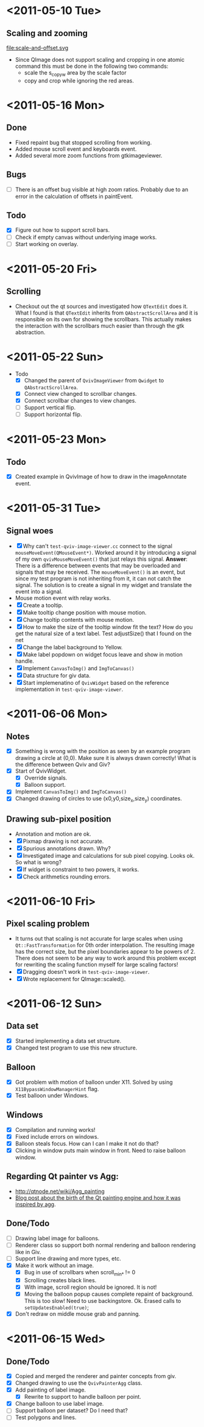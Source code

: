 #+STARTUP: hidestars showall
* <2011-05-10 Tue>
** Scaling and zooming
file:scale-and-offset.svg

  - Since QImage does not support scaling and cropping in one atomic command this must be done in the following two commands:
    - scale the s_copy_w area by the scale factor
    - copy and crop while ignoring the red areas.
* <2011-05-16 Mon>
** Done
   - Fixed repaint bug that stopped scrolling from working.
   - Added mouse scroll event and keyboards event.
   - Added several more zoom functions from gtkimageviewer.
** Bugs
   - [ ] There is an offset bug visible at high zoom ratios. Probably due to an error in the calculation of offsets in paintEvent.
** Todo
   - [X] Figure out how to support scroll bars.
   - [ ] Check if empty canvas without underlying image works.
   - [ ] Start working on overlay.

* <2011-05-20 Fri>
** Scrolling
   - Checkout out the qt sources and investigated how ~QTextEdit~ does it. What I found is that ~QTextEdit~ inherits from ~QAbstractScrollArea~ and it is responsible on its own for showing the scrollbars. This actually makes the interaction with the scrollbars much easier than through the gtk abstraction.
* <2011-05-22 Sun>
  * Todo
    - [X] Changed the parent of ~QvivImageViewer~ from ~Qwidget~ to ~QAbstractScrollArea~.
    - [X] Connect view changed to scrollbar changes.
    - [X] Connect scrollbar changes to view changes.
    - [ ] Support vertical flip.
    - [ ] Support horizontal flip.
* <2011-05-23 Mon>
** Todo
   - [X] Created example in QvivImage of how to draw in the imageAnnotate event.
* <2011-05-31 Tue>
** Signal woes 
   - [X] Why can't ~test-qviv-image-viewer.cc~ connect to the signal ~mouseMoveEvent(QMouseEvent*)~. Worked around it by introducing a signal of my own ~qvivMouseMoveEvent()~ that just relays this signal. *Answer*: There is a difference between events that may be overloaded and signals that may be received. The ~mouseMoveEvent()~ is an event, but since my test program is not inheriting from it, it can not catch the signal. The solution is to create a signal in my widget and translate the event into a signal.
   - Mouse motion event with relay works.
   - [X] Create a tooltip.
   - [X] Make tooltip change position with mouse motion.
   - [X] Change tooltip contents with mouse motion.
   - [X] How to make the size of the tooltip window fit the text? How do you get the natural size of a text label. Test adjustSize() that I found on the net
   - [X] Change the label background to Yellow. 
   - [X] Make label popdown on widget focus leave and show in motion handle.
   - [X] Implement ~CanvasToImg()~ and ~ImgToCanvas()~
   - [X] Data structure for giv data.
   - [X] Start implemenatino of =QvivWidget= based on the reference implementation in ~test-qviv-image-viewer~. 
* <2011-06-06 Mon>
** Notes
   - [X] Something is wrong with the position as seen by an example program drawing a circle at (0,0). Make sure it is always drawn correctly! What is the difference between Qviv and Giv?
   - [X] Start of QvivWidget.
     - [X] Override signals.
     - [X] Balloon support.
   - [X] Implement ~CanvasToImg()~ and ~ImgToCanvas()~
   - [X] Changed drawing of circles to use (x0,y0,size_x,size_y) coordinates.
** Drawing sub-pixel position
   - Annotation and motion are ok.
   - [X] Pixmap drawing is not accurate.
   - [X] Spurious annotations drawn. Why?
   - [X] Investigated image and calculations for sub pixel copying. Looks ok. So what is wrong?
   - [X] If widget is constraint to two powers, it works.
   - [X] Check arithmetics rounding errors.
* <2011-06-10 Fri>
** Pixel scaling problem
   - It turns out that scaling is not accurate for large scales when using ~Qt::FastTransformation~ for 0th order interpolation. The resulting image has the correct size, but the pixel boundaries appear to be powers of 2. There does not seem to be any way to work around this problem except for rewriting the scaling function myself for large scaling factors!
   - [X] Dragging doesn't work in ~test-qviv-image-viewer~.
   - [X] Wrote replacement for QImage::scaled().
* <2011-06-12 Sun>
** Data set
   - [X] Started implementing a data set structure.
   - [X] Changed test program to use this new structure.
** Balloon
   - [X] Got problem with motion of balloon under X11. Solved by using ~X11BypassWindowManagerHint~ flag.
   - [X] Test balloon under Windows.
** Windows 
   - [X] Compilation and running works!
   - [X] Fixed include errors on windows.
   - [X] Balloon steals focus. How can I can I make it not do that?
   - [X] Clicking in window puts main window in front. Need to raise balloon window.
** Regarding Qt painter vs Agg:
   - http://qtnode.net/wiki/Agg_painting
   - [[http://swik.net/Trolltech/Trolltech+Labs+Blogs/Qt+Graphics+and+Performance+-+The+Raster+Engine/dfwcx][Blog post about the birth of the Qt painting engine and how it was inspired by agg]].
** Done/Todo  
   - [ ] Drawing label image for balloons.
   - [ ] Renderer class so support both normal rendering and balloon rendering like in Giv.
   - [ ] Support line drawing and more types, etc.
   - [X] Make it work without an image.
     - [X] Bug in use of scrollbars when scroll_min_* != 0
     - [X] Scrolling creates black lines.
     - [X] With image, scroll region should be ignored. It is not!
     - [X] Moving the balloon popup causes complete repaint of background. This is too slow! Need to use backingstore. Ok. Erased calls to ~setUpdatesEnabled(true)~;
   - [X] Don't redraw on middle mouse grab and panning.
* <2011-06-15 Wed>
** Done/Todo
   - [X] Copied and merged the renderer and painter concepts from giv.
   - [X] Changed drawing to use the ~QvivPainterAgg~ class.
   - [X] Add painting of label image.
     - [X] Rewrite to support to handle balloon per point.
   - [X] Change balloon to use label image.
   - [ ] Support balloon per dataset? Do I need that?
   - [ ] Test polygons and lines.
